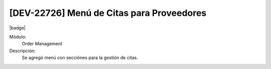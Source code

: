[DEV-22726] Menú de Citas para Proveedores
--------------------------------------------

|badge|

.. |badge| raw:: html
   
   <span style="background-color: #04a7de; color: white; padding: 4px 8px; border-radius: 4px;">Nueva característica</span>

Módulo:
   Order Management

Descripción:
 Se agregó menú con secciónes para la gestión de citas.

.. versionadded:: 10.223.0.0-LTS

